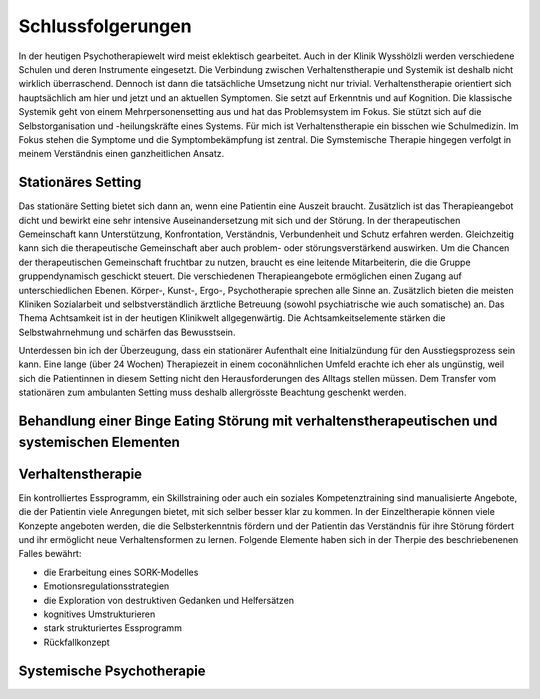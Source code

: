 Schlussfolgerungen
__________________

In der heutigen Psychotherapiewelt wird meist eklektisch gearbeitet. Auch in der Klinik Wysshölzli werden verschiedene Schulen und deren Instrumente eingesetzt. Die Verbindung zwischen Verhaltenstherapie und Systemik ist deshalb nicht wirklich überraschend. Dennoch ist dann die tatsächliche Umsetzung nicht nur trivial. Verhaltenstherapie orientiert sich hauptsächlich am hier und jetzt und an aktuellen Symptomen. Sie setzt auf Erkenntnis und auf Kognition. Die klassische Systemik geht von einem Mehrpersonensetting aus und hat das Problemsystem im Fokus. Sie stützt sich auf die Selbstorganisation und -heilungskräfte eines Systems. Für mich ist Verhaltenstherapie ein bisschen wie Schulmedizin. Im Fokus stehen die Symptome und die Symptombekämpfung ist zentral. Die Symstemische Therapie hingegen verfolgt in meinem Verständnis einen ganzheitlichen Ansatz.

Stationäres Setting
^^^^^^^^^^^^^^^^^^^

Das stationäre Setting bietet sich dann an, wenn eine Patientin eine Auszeit braucht. Zusätzlich ist das Therapieangebot dicht und bewirkt eine sehr intensive Auseinandersetzung mit sich und der Störung. In der therapeutischen Gemeinschaft kann Unterstützung, Konfrontation, Verständnis, Verbundenheit und Schutz erfahren werden. Gleichzeitig kann sich die therapeutische Gemeinschaft aber auch problem- oder störungsverstärkend auswirken. Um die Chancen der therapeutischen Gemeinschaft fruchtbar zu nutzen, braucht es eine leitende Mitarbeiterin, die die Gruppe gruppendynamisch geschickt steuert. Die verschiedenen Therapieangebote ermöglichen einen Zugang auf unterschiedlichen Ebenen. Körper-, Kunst-, Ergo-, Psychotherapie sprechen alle Sinne an. Zusätzlich bieten die meisten Kliniken Sozialarbeit und selbstverständlich ärztliche Betreuung (sowohl psychiatrische wie auch somatische) an. Das Thema Achtsamkeit ist in der heutigen Klinikwelt allgegenwärtig. Die Achtsamkeitselemente stärken die Selbstwahrnehmung und schärfen das Bewusstsein.

Unterdessen bin ich der Überzeugung, dass ein stationärer Aufenthalt eine Initialzündung für den Ausstiegsprozess sein kann. Eine lange (über 24 Wochen) Therapiezeit in einem coconähnlichen Umfeld erachte ich eher als ungünstig, weil sich die Patientinnen in diesem Setting nicht den Herausforderungen des Alltags stellen müssen. Dem Transfer vom stationären zum ambulanten Setting muss deshalb allergrösste Beachtung geschenkt werden.

Behandlung einer Binge Eating Störung mit verhaltenstherapeutischen und systemischen Elementen
^^^^^^^^^^^^^^^^^^^^^^^^^^^^^^^^^^^^^^^^^^^^^^^^^^^^^^^^^^^^^^^^^^^^^^^



Verhaltenstherapie
^^^^^^^^^^^^^^^^^^

Ein kontrolliertes Essprogramm, ein Skillstraining oder auch ein soziales Kompetenztraining sind manualisierte Angebote, die der Patientin viele Anregungen bietet, mit sich selber besser klar zu kommen. In der Einzeltherapie können viele Konzepte angeboten werden, die die Selbsterkenntnis fördern und der Patientin das Verständnis für ihre Störung fördert und ihr ermöglicht neue Verhaltensformen zu lernen. Folgende Elemente haben sich in der Therpie des beschriebenenen Falles bewährt:

- die Erarbeitung eines SORK-Modelles
- Emotionsregulationsstrategien
- die Exploration von destruktiven Gedanken und Helfersätzen
- kognitives Umstrukturieren
- stark strukturiertes Essprogramm
- Rückfallkonzept

Systemische Psychotherapie
^^^^^^^^^^^^^^^^^^^^^^^^^^
